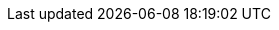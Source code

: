 :amd64: AMD64
:appimg: {obs.ai}
:exampledomain: example.com
:exampleuser: `{exampleuser_plain}`
:exampleuser_mail: {exampleuser_plain}@{exampledomain}
:exampleuser_plain: geeko
:exampleuserII: `{exampleuserII_plain}`
:exampleuserII_mail: {exampleuserII_plain}@{exampledomain}
:exampleuserII_plain: geeko
:gh: GitHub
:gitupstream1: https://github.com/{gitorg}/{sampleprj}
:leap: {opensuse} Leap
:obsa: OBS
:obsbranch1: {obsdnlhome1}:branches
:obsbranch2: {obsdnlhome2}:branches
:obsdnlhome1: home:/{obsuser1}
:obsdnlhome2: home:/{obsuser2}
:obsdnlurlhome1: {obsrepourl}/{obsdnlhome1}
:obsdnlurlhome2: {obsrepourl}/{obsdnlhome2}
:obshome1: home:{obsuser1}
:obshome2: home:{obsuser2}
:obs: Open Build Service
:obs.ai: AppImage
:obsrepourl: https://download.opensuse.org/repositories
:obsrepoviewfile: https://build.opensuse.org/package/view_file/
:obsuser1: obs{exampleuser_plain}
:obsuser2: obs{exampleuserII_plain}
:obsworkdir1: home:{obsuser1}
:obsworkdir2: home:{obsuser2{
:opensuse: openSUSE
:osbs: {opensuse} Build Service
:osc: osc
:oscbuildcache: /var/tmp/osbuild-packagecache
:oscbuildpath: /var/tmp/oscbuild
:osccmd: `{osc}`
:ppc: POWER
:prjvers: 0.1.0
:prompt.root: `root # `
:prompt.user: `{exampleuser_plain} $ `
:prompt.user2: `{exampleuserII_plain} $ `
:referencespec: {obsrepoviewfile}{obshome1}/{sampleprj}/{sampleprj}.spec
:rhel: Red Hat Enterprise Linux
:rootuser: `root`
:sampleprj: my-first-obs-package
:sle: {suse} Linux Enterprise
:suse: SUSE
:tw: {opensuse} Tumbleweed
:x86: x86
:yast: YaST
:zseries: z&nbsp;Systems
